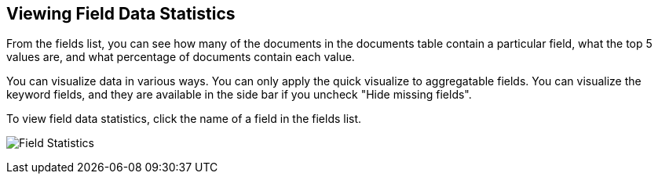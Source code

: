 [[viewing-field-stats]]
== Viewing Field Data Statistics

From the fields list, you can see how many of the documents in the documents
table contain a particular field, what the top 5 values are, and what
percentage of documents contain each value.

You can visualize data in various ways. You can only apply the quick visualize
to aggregatable fields. You can visualize the keyword fields, and
they are available in the side bar if you uncheck "Hide missing fields".

To view field data statistics, click the name of a field in the fields list.

image:images/filter-field.jpg[Field Statistics]
